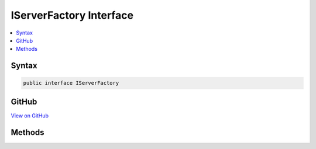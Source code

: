 

IServerFactory Interface
========================



.. contents:: 
   :local:













Syntax
------

.. code-block:: csharp

   public interface IServerFactory





GitHub
------

`View on GitHub <https://github.com/aspnet/apidocs/blob/master/aspnet/hosting/src/Microsoft.AspNet.Hosting.Server.Abstractions/IServerFactory.cs>`_





.. dn:interface:: Microsoft.AspNet.Hosting.Server.IServerFactory

Methods
-------

.. dn:interface:: Microsoft.AspNet.Hosting.Server.IServerFactory
    :noindex:
    :hidden:

    
    .. dn:method:: Microsoft.AspNet.Hosting.Server.IServerFactory.Initialize(Microsoft.Extensions.Configuration.IConfiguration)
    
        
        
        
        :type configuration: Microsoft.Extensions.Configuration.IConfiguration
        :rtype: Microsoft.AspNet.Http.Features.IFeatureCollection
    
        
        .. code-block:: csharp
    
           IFeatureCollection Initialize(IConfiguration configuration)
    
    .. dn:method:: Microsoft.AspNet.Hosting.Server.IServerFactory.Start(Microsoft.AspNet.Http.Features.IFeatureCollection, System.Func<Microsoft.AspNet.Http.Features.IFeatureCollection, System.Threading.Tasks.Task>)
    
        
        
        
        :type serverFeatures: Microsoft.AspNet.Http.Features.IFeatureCollection
        
        
        :type application: System.Func{Microsoft.AspNet.Http.Features.IFeatureCollection,System.Threading.Tasks.Task}
        :rtype: System.IDisposable
    
        
        .. code-block:: csharp
    
           IDisposable Start(IFeatureCollection serverFeatures, Func<IFeatureCollection, Task> application)
    

